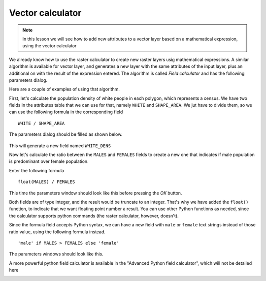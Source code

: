 Vector calculator
============================================================


.. note:: In this lesson we will see how to add new attributes to a vector layer based on a mathematical expression, using the vector calculator

We already know how to use the raster calculator to create new raster layers usig mathematical expressions. A similar algorithm is available for vector layer, and generates a new layer with the same attributes of the input layer, plus an additional on with the result of the expression entered. The algorithm is called *Field calculator* and has the following parameters dialog.

.. image:: img/vector_calculator/field_calculator.png



Here are a couple of examples of using that algorithm.

First, let's calculate the population density of white people in each polygon, which represents a census. We have two fields in the attributes table that we can use for that, namely ``WHITE`` and ``SHAPE_AREA``. We jut have to divide them, so we can use the following formula in the corresponding field

::

	WHITE / SHAPE_AREA

The parameters dialog should be filled as shown below.

.. figure:: img/vector_calculator/density.png

This will generate a new field named ``WHITE_DENS``

Now let's calculate the ratio between the ``MALES`` and ``FEMALES`` fields to create a new one that indicates if male population is predominant over female population.

Enter the following formula

::

	float(MALES) / FEMALES 

This time the parameters window should look like this before pressing the *OK* button. 

.. image:: img/vector_calculator/ratio.png


Both fields are of type integer, and the result would be truncate to an integer. That's why we have added the ``float()`` function, to indicate that we want floating point number a result. You can use other Python functions as needed, since the calculator supports python commands (the raster calculator, however, doesn't).

Since the formula field accepts Python syntax, we can have a new field with ``male`` or ``female`` text strings instead of those ratio value, using the following formula instead.

::

	'male' if MALES > FEMALES else 'female'

The parameters windows should look like this.

.. image:: img/vector_calculator/predominance.png

A more powerful python field calculator is available in the "Advanced Python field calculator", which will not be detailed here

.. image:: img/vector_calculator/advanced.png
